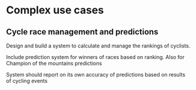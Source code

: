 * Complex use cases
** Cycle race management and predictions
   Design and build a system to calculate and manage the rankings of cyclists.

   Include prediction system for winners of races based on ranking.  Also for Champion of the mountains predictions

   System should report on its own accuracy of predictions based on results of cycling events
